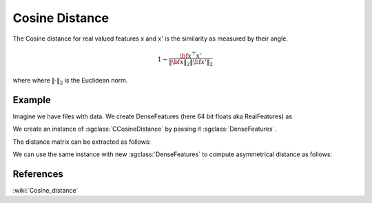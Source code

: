 ==================
Cosine	 Distance
==================

The Cosine distance for real valued features x and x' is the similarity as measured by their angle.

.. math::

    1-\frac{{\bf x^\top x'}}{\Vert \bf{x}\Vert_2 \Vert \bf{x'}\Vert_2 }

where where :math:`\Vert \cdot\Vert_2` is the Euclidean norm.

-------
Example
-------

Imagine we have files with data. We create DenseFeatures (here 64 bit floats aka RealFeatures) as

.. sgexample:: cosine.sg:create_features

We create an instance of :sgclass:`CCosineDistance` by passing it :sgclass:`DenseFeatures`.

.. sgexample:: cosine.sg:create_instance

The distance matrix can be extracted as follows:

.. sgexample:: cosine.sg:extract_distance

We can use the same instance with new :sgclass:`DenseFeatures` to compute asymmetrical distance as follows:

.. sgexample:: cosine.sg:refresh_distance

----------
References
----------
:wiki:`Cosine_distance`

.. bibliography:: ../../references.bib
    :filter: docname in docnames
